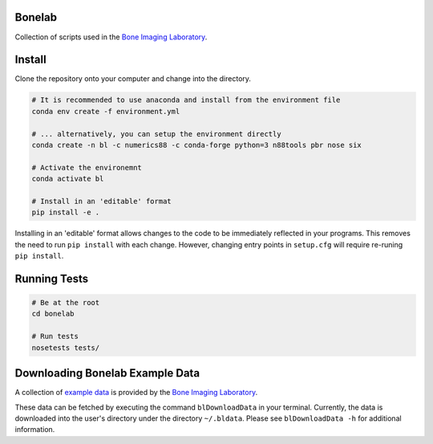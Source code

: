 Bonelab
=======
Collection of scripts used in the `Bone Imaging Laboratory`_.

|Build Status|_

.. _Bone Imaging Laboratory: https://bonelab.ucalgary.ca/
.. |Build Status| image:: https://dev.azure.com/babesler/Bone%20Imaging%20Laboratory/_apis/build/status/Bonelab.Bonelab?branchName=master
.. _Build Status: https://dev.azure.com/babesler/Bone%20Imaging%20Laboratory/_build/latest?definitionId=12&branchName=master

Install
=======
Clone the repository onto your computer and change into the directory.

.. code-block:: bash

    # It is recommended to use anaconda and install from the environment file
    conda env create -f environment.yml

    # ... alternatively, you can setup the environment directly
    conda create -n bl -c numerics88 -c conda-forge python=3 n88tools pbr nose six

    # Activate the environemnt
    conda activate bl

    # Install in an 'editable' format
    pip install -e .

Installing in an 'editable' format allows changes to the code to be immediately reflected in your programs.
This removes the need to run ``pip install`` with each change. However, changing entry points in
``setup.cfg`` will require re-runing ``pip install``.

Running Tests
=============
.. code-block:: bash

    # Be at the root
    cd bonelab

    # Run tests
    nosetests tests/

Downloading Bonelab Example Data
================================
A collection of `example data`_ is provided by the `Bone Imaging Laboratory`_.

.. _example data: https://github.com/Bonelab/BonelabData

These data can be fetched by executing the command ``blDownloadData`` in your terminal.
Currently, the data is downloaded into the user's directory under the directory ``~/.bldata``.
Please see ``blDownloadData -h`` for additional information.
